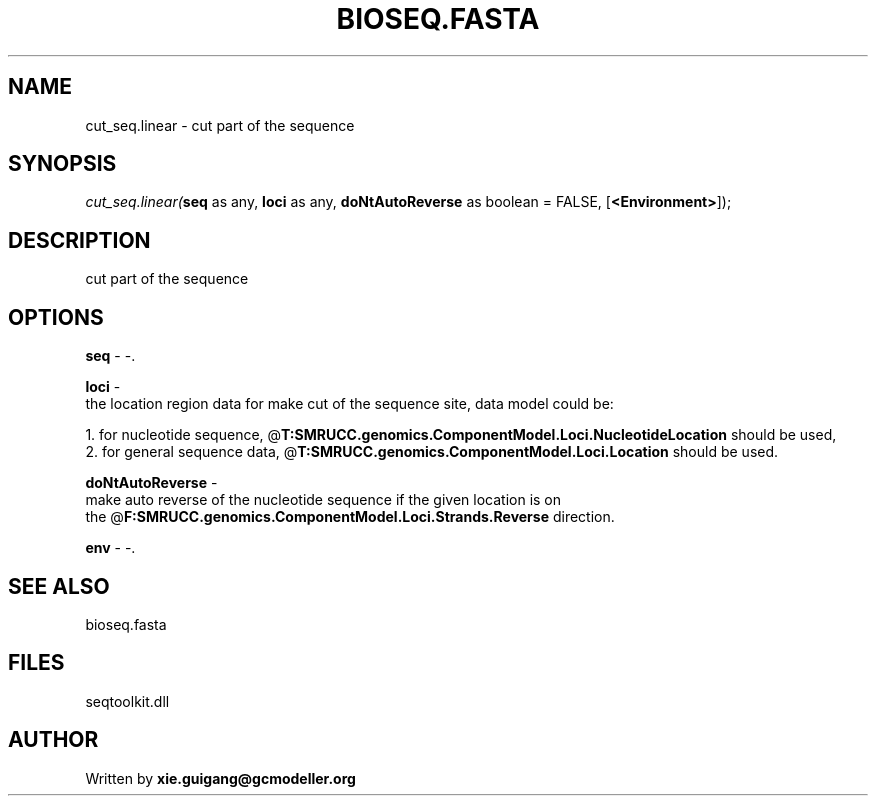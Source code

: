 .\" man page create by R# package system.
.TH BIOSEQ.FASTA 4 2000-Jan "cut_seq.linear" "cut_seq.linear"
.SH NAME
cut_seq.linear \- cut part of the sequence
.SH SYNOPSIS
\fIcut_seq.linear(\fBseq\fR as any, 
\fBloci\fR as any, 
\fBdoNtAutoReverse\fR as boolean = FALSE, 
[\fB<Environment>\fR]);\fR
.SH DESCRIPTION
.PP
cut part of the sequence
.PP
.SH OPTIONS
.PP
\fBseq\fB \fR\- -. 
.PP
.PP
\fBloci\fB \fR\- 
 the location region data for make cut of the sequence site, data model could be:
 
 1. for nucleotide sequence, @\fBT:SMRUCC.genomics.ComponentModel.Loci.NucleotideLocation\fR should be used,
 2. for general sequence data, @\fBT:SMRUCC.genomics.ComponentModel.Loci.Location\fR should be used.
. 
.PP
.PP
\fBdoNtAutoReverse\fB \fR\- 
 make auto reverse of the nucleotide sequence if the given location is on 
 the @\fBF:SMRUCC.genomics.ComponentModel.Loci.Strands.Reverse\fR direction.
. 
.PP
.PP
\fBenv\fB \fR\- -. 
.PP
.SH SEE ALSO
bioseq.fasta
.SH FILES
.PP
seqtoolkit.dll
.PP
.SH AUTHOR
Written by \fBxie.guigang@gcmodeller.org\fR
